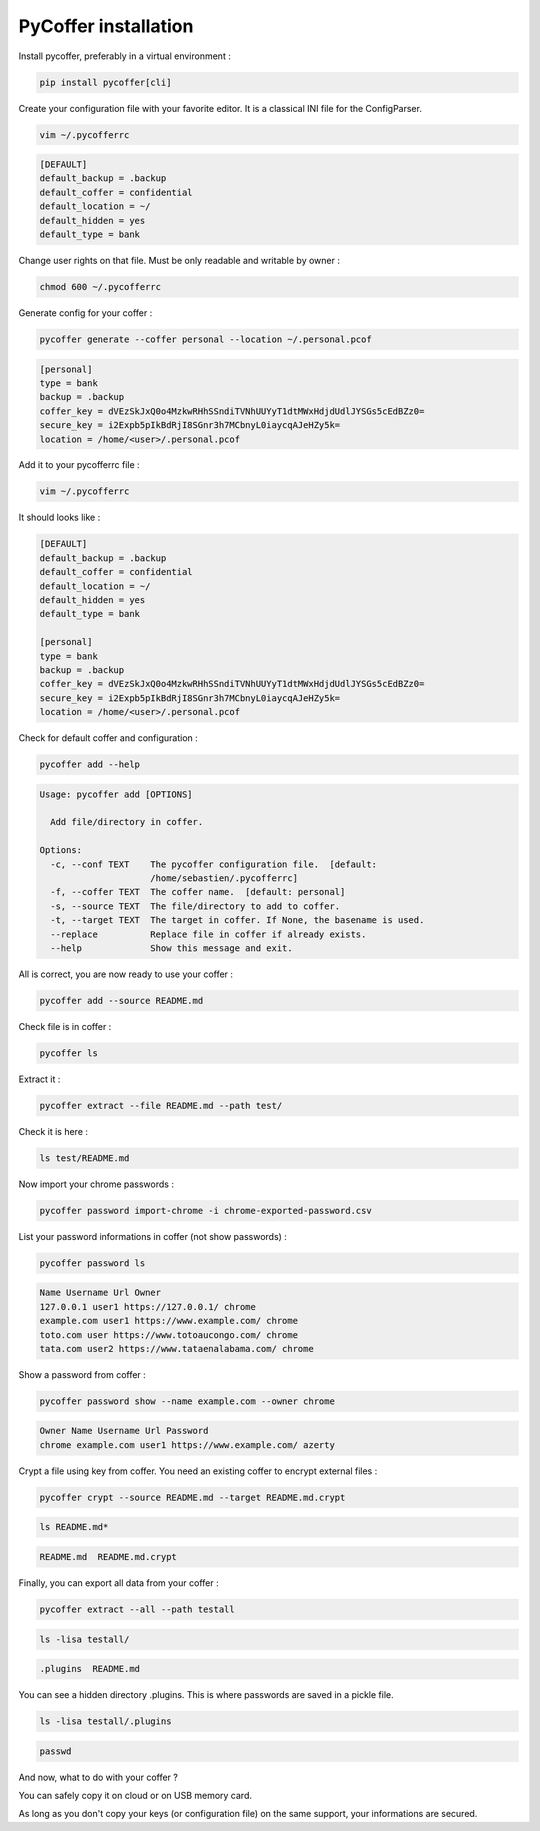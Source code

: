 PyCoffer installation
============================

Install pycoffer, preferably in a virtual environment :

.. code::

    pip install pycoffer[cli]

Create your configuration file with your favorite editor.
It is a classical INI file for the ConfigParser.

.. code::

    vim ~/.pycofferrc

.. code::

    [DEFAULT]
    default_backup = .backup
    default_coffer = confidential
    default_location = ~/
    default_hidden = yes
    default_type = bank

Change user rights on that file. Must be only readable and writable by owner :

.. code::

    chmod 600 ~/.pycofferrc

Generate config for your coffer :

.. code::

    pycoffer generate --coffer personal --location ~/.personal.pcof

.. code::

    [personal]
    type = bank
    backup = .backup
    coffer_key = dVEzSkJxQ0o4MzkwRHhSSndiTVNhUUYyT1dtMWxHdjdUdlJYSGs5cEdBZz0=
    secure_key = i2Expb5pIkBdRjI8SGnr3h7MCbnyL0iaycqAJeHZy5k=
    location = /home/<user>/.personal.pcof

Add it to your pycofferrc file :

.. code::

    vim ~/.pycofferrc

It should looks like :

.. code::

    [DEFAULT]
    default_backup = .backup
    default_coffer = confidential
    default_location = ~/
    default_hidden = yes
    default_type = bank

    [personal]
    type = bank
    backup = .backup
    coffer_key = dVEzSkJxQ0o4MzkwRHhSSndiTVNhUUYyT1dtMWxHdjdUdlJYSGs5cEdBZz0=
    secure_key = i2Expb5pIkBdRjI8SGnr3h7MCbnyL0iaycqAJeHZy5k=
    location = /home/<user>/.personal.pcof

Check for default coffer and configuration :

.. code::

    pycoffer add --help

.. code::

    Usage: pycoffer add [OPTIONS]

      Add file/directory in coffer.

    Options:
      -c, --conf TEXT    The pycoffer configuration file.  [default:
                         /home/sebastien/.pycofferrc]
      -f, --coffer TEXT  The coffer name.  [default: personal]
      -s, --source TEXT  The file/directory to add to coffer.
      -t, --target TEXT  The target in coffer. If None, the basename is used.
      --replace          Replace file in coffer if already exists.
      --help             Show this message and exit.

All is correct, you are now ready to use your coffer :

.. code::

    pycoffer add --source README.md

Check file is in coffer :

.. code::

    pycoffer ls

Extract it :

.. code::

    pycoffer extract --file README.md --path test/

Check it is here :

.. code::

    ls test/README.md

Now import your chrome passwords :

.. code::

    pycoffer password import-chrome -i chrome-exported-password.csv

List your password informations in coffer (not show passwords) :

.. code::

    pycoffer password ls

.. code::

    Name Username Url Owner
    127.0.0.1 user1 https://127.0.0.1/ chrome
    example.com user1 https://www.example.com/ chrome
    toto.com user https://www.totoaucongo.com/ chrome
    tata.com user2 https://www.tataenalabama.com/ chrome

Show a password from coffer :

.. code::

    pycoffer password show --name example.com --owner chrome

.. code::

    Owner Name Username Url Password
    chrome example.com user1 https://www.example.com/ azerty

Crypt a file using key from coffer. You need an existing coffer to encrypt external files :

.. code::

    pycoffer crypt --source README.md --target README.md.crypt

.. code::

    ls README.md*

.. code::

    README.md  README.md.crypt

Finally, you can export all data from your coffer :

.. code::

    pycoffer extract --all --path testall

.. code::

    ls -lisa testall/

.. code::

    .plugins  README.md

You can see a hidden directory .plugins. This is where passwords are saved
in a pickle file.

.. code::

    ls -lisa testall/.plugins

.. code::

    passwd

And now, what to do with your coffer ?

You can safely copy it on cloud or on USB memory card.

As long as you don't copy your keys (or configuration file) on the same
support, your informations are secured.

